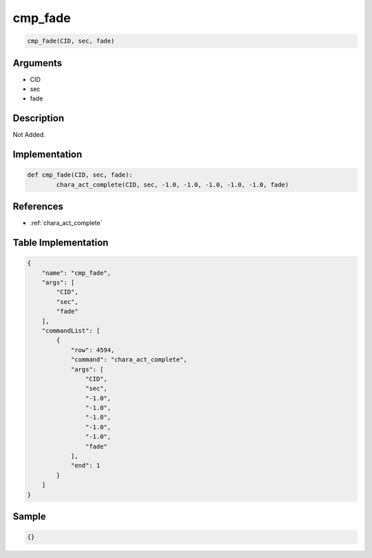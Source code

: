 .. _cmp_fade:

cmp_fade
========================

.. code-block:: text

	cmp_fade(CID, sec, fade)


Arguments
------------

* CID
* sec
* fade

Description
-------------

Not Added.

Implementation
-------------

.. code-block:: python

	def cmp_fade(CID, sec, fade):
		chara_act_complete(CID, sec, -1.0, -1.0, -1.0, -1.0, -1.0, fade)

References
-------------
* :ref:`chara_act_complete`

Table Implementation
-------------

.. code-block:: json

	{
	    "name": "cmp_fade",
	    "args": [
	        "CID",
	        "sec",
	        "fade"
	    ],
	    "commandList": [
	        {
	            "row": 4594,
	            "command": "chara_act_complete",
	            "args": [
	                "CID",
	                "sec",
	                "-1.0",
	                "-1.0",
	                "-1.0",
	                "-1.0",
	                "-1.0",
	                "fade"
	            ],
	            "end": 1
	        }
	    ]
	}

Sample
-------------

.. code-block:: json

	{}
